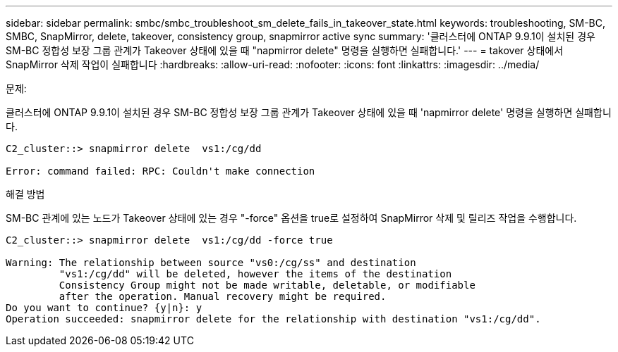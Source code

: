 ---
sidebar: sidebar 
permalink: smbc/smbc_troubleshoot_sm_delete_fails_in_takeover_state.html 
keywords: troubleshooting, SM-BC, SMBC, SnapMirror, delete, takeover, consistency group, snapmirror active sync 
summary: '클러스터에 ONTAP 9.9.1이 설치된 경우 SM-BC 정합성 보장 그룹 관계가 Takeover 상태에 있을 때 "napmirror delete" 명령을 실행하면 실패합니다.' 
---
= takover 상태에서 SnapMirror 삭제 작업이 실패합니다
:hardbreaks:
:allow-uri-read: 
:nofooter: 
:icons: font
:linkattrs: 
:imagesdir: ../media/


.문제:
[role="lead"]
클러스터에 ONTAP 9.9.1이 설치된 경우 SM-BC 정합성 보장 그룹 관계가 Takeover 상태에 있을 때 'napmirror delete' 명령을 실행하면 실패합니다.

....
C2_cluster::> snapmirror delete  vs1:/cg/dd

Error: command failed: RPC: Couldn't make connection
....
.해결 방법
SM-BC 관계에 있는 노드가 Takeover 상태에 있는 경우 "-force" 옵션을 true로 설정하여 SnapMirror 삭제 및 릴리즈 작업을 수행합니다.

....
C2_cluster::> snapmirror delete  vs1:/cg/dd -force true

Warning: The relationship between source "vs0:/cg/ss" and destination
         "vs1:/cg/dd" will be deleted, however the items of the destination
         Consistency Group might not be made writable, deletable, or modifiable
         after the operation. Manual recovery might be required.
Do you want to continue? {y|n}: y
Operation succeeded: snapmirror delete for the relationship with destination "vs1:/cg/dd".
....